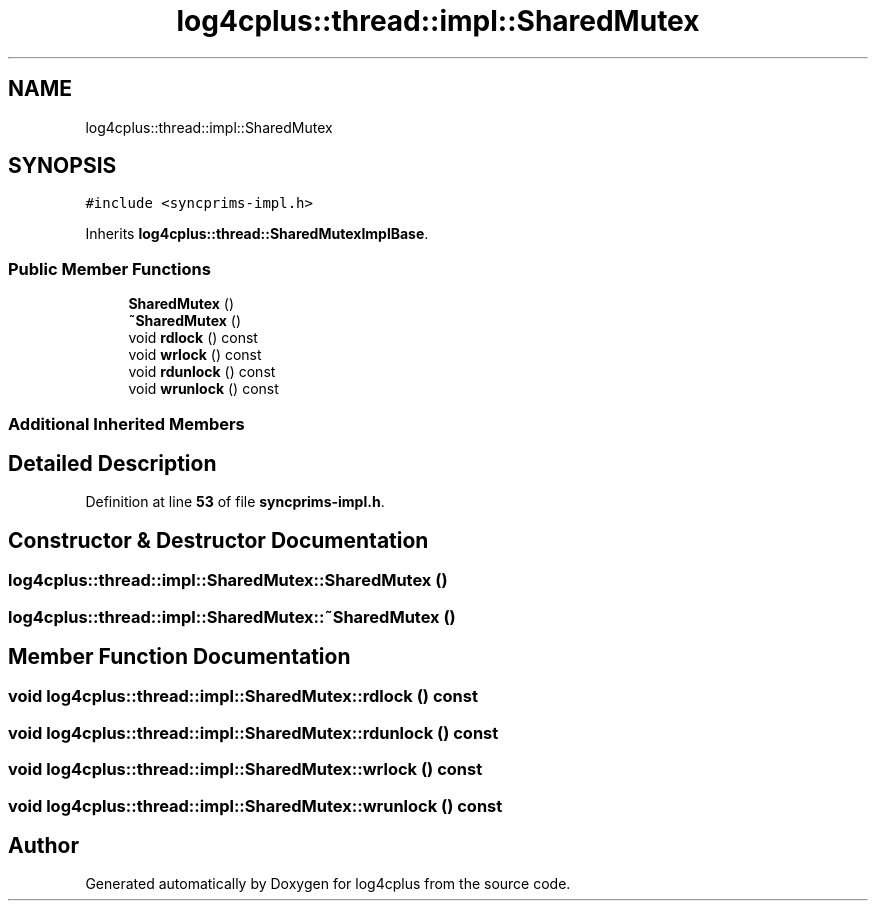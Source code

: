 .TH "log4cplus::thread::impl::SharedMutex" 3 "Fri Sep 20 2024" "Version 2.1.0" "log4cplus" \" -*- nroff -*-
.ad l
.nh
.SH NAME
log4cplus::thread::impl::SharedMutex
.SH SYNOPSIS
.br
.PP
.PP
\fC#include <syncprims\-impl\&.h>\fP
.PP
Inherits \fBlog4cplus::thread::SharedMutexImplBase\fP\&.
.SS "Public Member Functions"

.in +1c
.ti -1c
.RI "\fBSharedMutex\fP ()"
.br
.ti -1c
.RI "\fB~SharedMutex\fP ()"
.br
.ti -1c
.RI "void \fBrdlock\fP () const"
.br
.ti -1c
.RI "void \fBwrlock\fP () const"
.br
.ti -1c
.RI "void \fBrdunlock\fP () const"
.br
.ti -1c
.RI "void \fBwrunlock\fP () const"
.br
.in -1c
.SS "Additional Inherited Members"
.SH "Detailed Description"
.PP 
Definition at line \fB53\fP of file \fBsyncprims\-impl\&.h\fP\&.
.SH "Constructor & Destructor Documentation"
.PP 
.SS "log4cplus::thread::impl::SharedMutex::SharedMutex ()"

.SS "log4cplus::thread::impl::SharedMutex::~SharedMutex ()"

.SH "Member Function Documentation"
.PP 
.SS "void log4cplus::thread::impl::SharedMutex::rdlock () const"

.SS "void log4cplus::thread::impl::SharedMutex::rdunlock () const"

.SS "void log4cplus::thread::impl::SharedMutex::wrlock () const"

.SS "void log4cplus::thread::impl::SharedMutex::wrunlock () const"


.SH "Author"
.PP 
Generated automatically by Doxygen for log4cplus from the source code\&.
